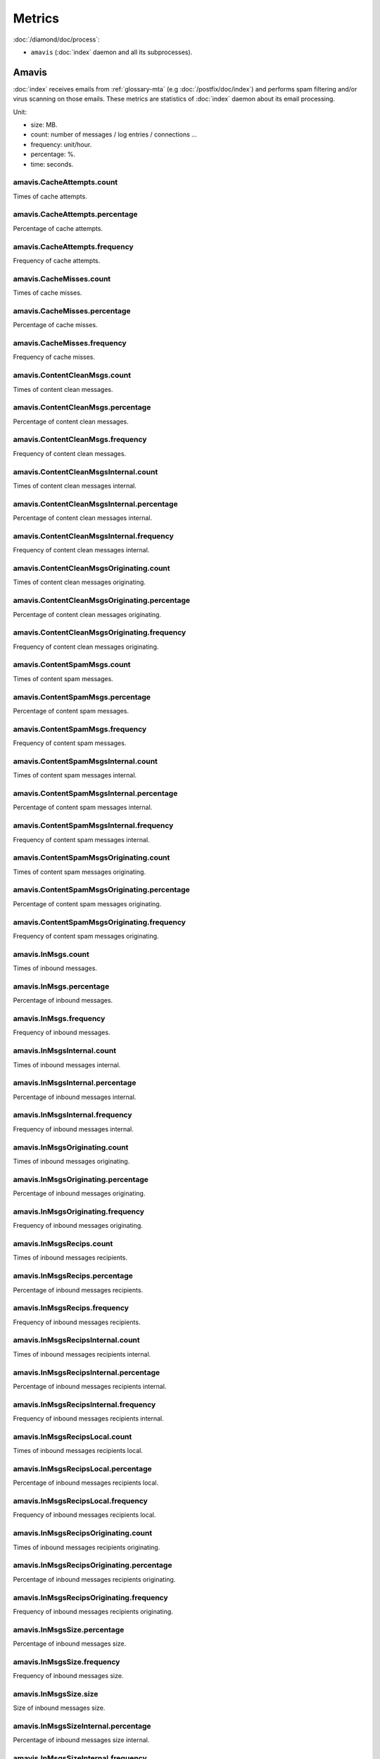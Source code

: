 Metrics
=======

:doc:`/diamond/doc/process`:

* ``amavis`` (:doc:`index` daemon and all its subprocesses).

Amavis
------

:doc:`index` receives emails from :ref:`glossary-mta`
(e.g :doc:`/postfix/doc/index`)
and performs spam filtering and/or virus scanning on those emails.
These metrics are statistics of :doc:`index` daemon about its
email processing.

Unit:

- size: MB.
- count: number of messages / log entries / connections ...
- frequency: unit/hour.
- percentage: %.
- time: seconds.

amavis.CacheAttempts.count
~~~~~~~~~~~~~~~~~~~~~~~~~~

Times of cache attempts.

amavis.CacheAttempts.percentage
~~~~~~~~~~~~~~~~~~~~~~~~~~~~~~~

Percentage of cache attempts.

amavis.CacheAttempts.frequency
~~~~~~~~~~~~~~~~~~~~~~~~~~~~~~

Frequency of cache attempts.

amavis.CacheMisses.count
~~~~~~~~~~~~~~~~~~~~~~~~

Times of cache misses.

amavis.CacheMisses.percentage
~~~~~~~~~~~~~~~~~~~~~~~~~~~~~

Percentage of cache misses.

amavis.CacheMisses.frequency
~~~~~~~~~~~~~~~~~~~~~~~~~~~~

Frequency of cache misses.

amavis.ContentCleanMsgs.count
~~~~~~~~~~~~~~~~~~~~~~~~~~~~~

Times of content clean messages.

amavis.ContentCleanMsgs.percentage
~~~~~~~~~~~~~~~~~~~~~~~~~~~~~~~~~~

Percentage of content clean messages.

amavis.ContentCleanMsgs.frequency
~~~~~~~~~~~~~~~~~~~~~~~~~~~~~~~~~

Frequency of content clean messages.

amavis.ContentCleanMsgsInternal.count
~~~~~~~~~~~~~~~~~~~~~~~~~~~~~~~~~~~~~

Times of content clean messages internal.

amavis.ContentCleanMsgsInternal.percentage
~~~~~~~~~~~~~~~~~~~~~~~~~~~~~~~~~~~~~~~~~~

Percentage of content clean messages internal.

amavis.ContentCleanMsgsInternal.frequency
~~~~~~~~~~~~~~~~~~~~~~~~~~~~~~~~~~~~~~~~~

Frequency of content clean messages internal.

amavis.ContentCleanMsgsOriginating.count
~~~~~~~~~~~~~~~~~~~~~~~~~~~~~~~~~~~~~~~~

Times of content clean messages originating.

amavis.ContentCleanMsgsOriginating.percentage
~~~~~~~~~~~~~~~~~~~~~~~~~~~~~~~~~~~~~~~~~~~~~

Percentage of content clean messages originating.

amavis.ContentCleanMsgsOriginating.frequency
~~~~~~~~~~~~~~~~~~~~~~~~~~~~~~~~~~~~~~~~~~~~

Frequency of content clean messages originating.

amavis.ContentSpamMsgs.count
~~~~~~~~~~~~~~~~~~~~~~~~~~~~

Times of content spam messages.

amavis.ContentSpamMsgs.percentage
~~~~~~~~~~~~~~~~~~~~~~~~~~~~~~~~~

Percentage of content spam messages.

amavis.ContentSpamMsgs.frequency
~~~~~~~~~~~~~~~~~~~~~~~~~~~~~~~~

Frequency of content spam messages.

amavis.ContentSpamMsgsInternal.count
~~~~~~~~~~~~~~~~~~~~~~~~~~~~~~~~~~~~

Times of content spam messages internal.

amavis.ContentSpamMsgsInternal.percentage
~~~~~~~~~~~~~~~~~~~~~~~~~~~~~~~~~~~~~~~~~

Percentage of content spam messages internal.

amavis.ContentSpamMsgsInternal.frequency
~~~~~~~~~~~~~~~~~~~~~~~~~~~~~~~~~~~~~~~~

Frequency of content spam messages internal.

amavis.ContentSpamMsgsOriginating.count
~~~~~~~~~~~~~~~~~~~~~~~~~~~~~~~~~~~~~~~

Times of content spam messages originating.

amavis.ContentSpamMsgsOriginating.percentage
~~~~~~~~~~~~~~~~~~~~~~~~~~~~~~~~~~~~~~~~~~~~

Percentage of content spam messages originating.

amavis.ContentSpamMsgsOriginating.frequency
~~~~~~~~~~~~~~~~~~~~~~~~~~~~~~~~~~~~~~~~~~~

Frequency of content spam messages originating.

amavis.InMsgs.count
~~~~~~~~~~~~~~~~~~~

Times of inbound messages.

amavis.InMsgs.percentage
~~~~~~~~~~~~~~~~~~~~~~~~

Percentage of inbound messages.

amavis.InMsgs.frequency
~~~~~~~~~~~~~~~~~~~~~~~

Frequency of inbound messages.

amavis.InMsgsInternal.count
~~~~~~~~~~~~~~~~~~~~~~~~~~~

Times of inbound messages internal.

amavis.InMsgsInternal.percentage
~~~~~~~~~~~~~~~~~~~~~~~~~~~~~~~~

Percentage of inbound messages internal.

amavis.InMsgsInternal.frequency
~~~~~~~~~~~~~~~~~~~~~~~~~~~~~~~

Frequency of inbound messages internal.

amavis.InMsgsOriginating.count
~~~~~~~~~~~~~~~~~~~~~~~~~~~~~~

Times of inbound messages originating.

amavis.InMsgsOriginating.percentage
~~~~~~~~~~~~~~~~~~~~~~~~~~~~~~~~~~~

Percentage of inbound messages originating.

amavis.InMsgsOriginating.frequency
~~~~~~~~~~~~~~~~~~~~~~~~~~~~~~~~~~

Frequency of inbound messages originating.

amavis.InMsgsRecips.count
~~~~~~~~~~~~~~~~~~~~~~~~~

Times of inbound messages recipients.

amavis.InMsgsRecips.percentage
~~~~~~~~~~~~~~~~~~~~~~~~~~~~~~

Percentage of inbound messages recipients.

amavis.InMsgsRecips.frequency
~~~~~~~~~~~~~~~~~~~~~~~~~~~~~

Frequency of inbound messages recipients.

amavis.InMsgsRecipsInternal.count
~~~~~~~~~~~~~~~~~~~~~~~~~~~~~~~~~

Times of inbound messages recipients internal.

amavis.InMsgsRecipsInternal.percentage
~~~~~~~~~~~~~~~~~~~~~~~~~~~~~~~~~~~~~~

Percentage of inbound messages recipients internal.

amavis.InMsgsRecipsInternal.frequency
~~~~~~~~~~~~~~~~~~~~~~~~~~~~~~~~~~~~~

Frequency of inbound messages recipients internal.

amavis.InMsgsRecipsLocal.count
~~~~~~~~~~~~~~~~~~~~~~~~~~~~~~

Times of inbound messages recipients local.

amavis.InMsgsRecipsLocal.percentage
~~~~~~~~~~~~~~~~~~~~~~~~~~~~~~~~~~~

Percentage of inbound messages recipients local.

amavis.InMsgsRecipsLocal.frequency
~~~~~~~~~~~~~~~~~~~~~~~~~~~~~~~~~~

Frequency of inbound messages recipients local.

amavis.InMsgsRecipsOriginating.count
~~~~~~~~~~~~~~~~~~~~~~~~~~~~~~~~~~~~

Times of inbound messages recipients originating.

amavis.InMsgsRecipsOriginating.percentage
~~~~~~~~~~~~~~~~~~~~~~~~~~~~~~~~~~~~~~~~~

Percentage of inbound messages recipients originating.

amavis.InMsgsRecipsOriginating.frequency
~~~~~~~~~~~~~~~~~~~~~~~~~~~~~~~~~~~~~~~~

Frequency of inbound messages recipients originating.

amavis.InMsgsSize.percentage
~~~~~~~~~~~~~~~~~~~~~~~~~~~~

Percentage of inbound messages size.

amavis.InMsgsSize.frequency
~~~~~~~~~~~~~~~~~~~~~~~~~~~

Frequency of inbound messages size.

amavis.InMsgsSize.size
~~~~~~~~~~~~~~~~~~~~~~

Size of inbound messages size.

amavis.InMsgsSizeInternal.percentage
~~~~~~~~~~~~~~~~~~~~~~~~~~~~~~~~~~~~

Percentage of inbound messages size internal.

amavis.InMsgsSizeInternal.frequency
~~~~~~~~~~~~~~~~~~~~~~~~~~~~~~~~~~~

Frequency of inbound messages size internal.

amavis.InMsgsSizeInternal.size
~~~~~~~~~~~~~~~~~~~~~~~~~~~~~~

Size of inbound messages size internal.

amavis.InMsgsSizeOriginating.percentage
~~~~~~~~~~~~~~~~~~~~~~~~~~~~~~~~~~~~~~~

Percentage of inbound messages size originating.

amavis.InMsgsSizeOriginating.frequency
~~~~~~~~~~~~~~~~~~~~~~~~~~~~~~~~~~~~~~

Frequency of inbound messages size originating.

amavis.InMsgsSizeOriginating.size
~~~~~~~~~~~~~~~~~~~~~~~~~~~~~~~~~

Size of inbound messages size originating.

amavis.InMsgsStatusRelayed.count
~~~~~~~~~~~~~~~~~~~~~~~~~~~~~~~~

Times of inbound messages status relayed.

amavis.InMsgsStatusRelayed.percentage
~~~~~~~~~~~~~~~~~~~~~~~~~~~~~~~~~~~~~

Percentage of inbound messages status relayed.

amavis.InMsgsStatusRelayed.frequency
~~~~~~~~~~~~~~~~~~~~~~~~~~~~~~~~~~~~

Frequency of inbound messages status relayed.

amavis.LogEntries.count
~~~~~~~~~~~~~~~~~~~~~~~

Times of log entries.

amavis.LogEntries.percentage
~~~~~~~~~~~~~~~~~~~~~~~~~~~~

Percentage of log entries.

amavis.LogEntries.frequency
~~~~~~~~~~~~~~~~~~~~~~~~~~~

Frequency of log entries.

amavis.LogEntriesDebug.count
~~~~~~~~~~~~~~~~~~~~~~~~~~~~

Times of log entries debug.

amavis.LogEntriesDebug.percentage
~~~~~~~~~~~~~~~~~~~~~~~~~~~~~~~~~

Percentage of log entries debug.

amavis.LogEntriesDebug.frequency
~~~~~~~~~~~~~~~~~~~~~~~~~~~~~~~~

Frequency of log entries debug.

amavis.LogEntriesInfo.count
~~~~~~~~~~~~~~~~~~~~~~~~~~~

Times of log entries info.

amavis.LogEntriesInfo.percentage
~~~~~~~~~~~~~~~~~~~~~~~~~~~~~~~~

Percentage of log entries info.

amavis.LogEntriesInfo.frequency
~~~~~~~~~~~~~~~~~~~~~~~~~~~~~~~

Frequency of log entries info.

amavis.LogEntriesLevel0.count
~~~~~~~~~~~~~~~~~~~~~~~~~~~~~

Times of log entries level0.

amavis.LogEntriesLevel0.percentage
~~~~~~~~~~~~~~~~~~~~~~~~~~~~~~~~~~

Percentage of log entries level0.

amavis.LogEntriesLevel0.frequency
~~~~~~~~~~~~~~~~~~~~~~~~~~~~~~~~~

Frequency of log entries level0.

amavis.LogEntriesNotice.count
~~~~~~~~~~~~~~~~~~~~~~~~~~~~~

Times of log entries notice.

amavis.LogEntriesNotice.percentage
~~~~~~~~~~~~~~~~~~~~~~~~~~~~~~~~~~

Percentage of log entries notice.

amavis.LogEntriesNotice.frequency
~~~~~~~~~~~~~~~~~~~~~~~~~~~~~~~~~

Frequency of log entries notice.

amavis.LogLines.count
~~~~~~~~~~~~~~~~~~~~~

Times of log lines.

amavis.LogLines.percentage
~~~~~~~~~~~~~~~~~~~~~~~~~~

Percentage of log lines.

amavis.LogLines.frequency
~~~~~~~~~~~~~~~~~~~~~~~~~

Frequency of log lines.

amavis.LogRetries.count
~~~~~~~~~~~~~~~~~~~~~~~

Times of log retries.

amavis.LogRetries.percentage
~~~~~~~~~~~~~~~~~~~~~~~~~~~~

Percentage of log retries.

amavis.LogRetries.frequency
~~~~~~~~~~~~~~~~~~~~~~~~~~~

Frequency of log retries.

amavis.OpsDec.count
~~~~~~~~~~~~~~~~~~~

Times of operations decode.

amavis.OpsDec.percentage
~~~~~~~~~~~~~~~~~~~~~~~~

Percentage of operations decode.

amavis.OpsDec.frequency
~~~~~~~~~~~~~~~~~~~~~~~

Frequency of operations decode.

amavis.OpsDecByMimeParser.count
~~~~~~~~~~~~~~~~~~~~~~~~~~~~~~~

Times of operations decode by mime parser.

amavis.OpsDecByMimeParser.percentage
~~~~~~~~~~~~~~~~~~~~~~~~~~~~~~~~~~~~

Percentage of operations decode by mime parser.

amavis.OpsDecByMimeParser.frequency
~~~~~~~~~~~~~~~~~~~~~~~~~~~~~~~~~~~

Frequency of operations decode by mime parser.

amavis.OpsSpamCheck.count
~~~~~~~~~~~~~~~~~~~~~~~~~

Times of operations spam check.

amavis.OpsSpamCheck.percentage
~~~~~~~~~~~~~~~~~~~~~~~~~~~~~~

Percentage of operations spam check.

amavis.OpsSpamCheck.frequency
~~~~~~~~~~~~~~~~~~~~~~~~~~~~~

Frequency of operations spam check.

amavis.OutConnNew.count
~~~~~~~~~~~~~~~~~~~~~~~

Times of outbound connection new.

amavis.OutConnNew.percentage
~~~~~~~~~~~~~~~~~~~~~~~~~~~~

Percentage of outbound connection new.

amavis.OutConnNew.frequency
~~~~~~~~~~~~~~~~~~~~~~~~~~~

Frequency of outbound connection new.

amavis.OutConnTransact.count
~~~~~~~~~~~~~~~~~~~~~~~~~~~~

Times of outbound connection transact.

amavis.OutConnTransact.percentage
~~~~~~~~~~~~~~~~~~~~~~~~~~~~~~~~~

Percentage of outbound connection transact.

amavis.OutConnTransact.frequency
~~~~~~~~~~~~~~~~~~~~~~~~~~~~~~~~

Frequency of outbound connection transact.

amavis.OutMsgs.count
~~~~~~~~~~~~~~~~~~~~

Times of outbound messages.

amavis.OutMsgs.percentage
~~~~~~~~~~~~~~~~~~~~~~~~~

Percentage of outbound messages.

amavis.OutMsgs.frequency
~~~~~~~~~~~~~~~~~~~~~~~~

Frequency of outbound messages.

amavis.OutMsgsDelivers.count
~~~~~~~~~~~~~~~~~~~~~~~~~~~~

Times of outbound messages delivers.

amavis.OutMsgsDelivers.percentage
~~~~~~~~~~~~~~~~~~~~~~~~~~~~~~~~~

Percentage of outbound messages delivers.

amavis.OutMsgsDelivers.frequency
~~~~~~~~~~~~~~~~~~~~~~~~~~~~~~~~

Frequency of outbound messages delivers.

amavis.OutMsgsProtoLocal.count
~~~~~~~~~~~~~~~~~~~~~~~~~~~~~~

Times of outbound messages protocol local.

amavis.OutMsgsProtoLocal.percentage
~~~~~~~~~~~~~~~~~~~~~~~~~~~~~~~~~~~

Percentage of outbound messages protocol local.

amavis.OutMsgsProtoLocal.frequency
~~~~~~~~~~~~~~~~~~~~~~~~~~~~~~~~~~

Frequency of outbound messages protocol local.

amavis.OutMsgsProtoLocalSubmit.count
~~~~~~~~~~~~~~~~~~~~~~~~~~~~~~~~~~~~

Times of outbound messages protocol local submit.

amavis.OutMsgsProtoLocalSubmit.percentage
~~~~~~~~~~~~~~~~~~~~~~~~~~~~~~~~~~~~~~~~~

Percentage of outbound messages protocol local submit.

amavis.OutMsgsProtoLocalSubmit.frequency
~~~~~~~~~~~~~~~~~~~~~~~~~~~~~~~~~~~~~~~~

Frequency of outbound messages protocol local submit.

amavis.OutMsgsProtoSMTP.count
~~~~~~~~~~~~~~~~~~~~~~~~~~~~~

Times of outbound messages protocol SMTP.

amavis.OutMsgsProtoSMTP.percentage
~~~~~~~~~~~~~~~~~~~~~~~~~~~~~~~~~~

Percentage of outbound messages protocol SMTP.

amavis.OutMsgsProtoSMTP.frequency
~~~~~~~~~~~~~~~~~~~~~~~~~~~~~~~~~

Frequency of outbound messages protocol SMTP.

amavis.OutMsgsProtoSMTPRelay.count
~~~~~~~~~~~~~~~~~~~~~~~~~~~~~~~~~~

Times of outbound messages protocol SMTP relay.

amavis.OutMsgsProtoSMTPRelay.percentage
~~~~~~~~~~~~~~~~~~~~~~~~~~~~~~~~~~~~~~~

Percentage of outbound messages protocol SMTP relay.

amavis.OutMsgsProtoSMTPRelay.frequency
~~~~~~~~~~~~~~~~~~~~~~~~~~~~~~~~~~~~~~

Frequency of outbound messages protocol SMTP relay.

amavis.OutMsgsRelay.count
~~~~~~~~~~~~~~~~~~~~~~~~~

Times of outbound messages relay.

amavis.OutMsgsRelay.percentage
~~~~~~~~~~~~~~~~~~~~~~~~~~~~~~

Percentage of outbound messages relay.

amavis.OutMsgsRelay.frequency
~~~~~~~~~~~~~~~~~~~~~~~~~~~~~

Frequency of outbound messages relay.

amavis.OutMsgsSize.percentage
~~~~~~~~~~~~~~~~~~~~~~~~~~~~~

Percentage of outbound messages size.

amavis.OutMsgsSize.frequency
~~~~~~~~~~~~~~~~~~~~~~~~~~~~

Frequency of outbound messages size.

amavis.OutMsgsSize.size
~~~~~~~~~~~~~~~~~~~~~~~

Size of outbound messages size.

amavis.OutMsgsSizeProtoLocal.percentage
~~~~~~~~~~~~~~~~~~~~~~~~~~~~~~~~~~~~~~~

Percentage of outbound messages size protocol local.

amavis.OutMsgsSizeProtoLocal.frequency
~~~~~~~~~~~~~~~~~~~~~~~~~~~~~~~~~~~~~~

Frequency of outbound messages size protocol local.

amavis.OutMsgsSizeProtoLocal.size
~~~~~~~~~~~~~~~~~~~~~~~~~~~~~~~~~

Size of outbound messages size protocol local.

amavis.OutMsgsSizeProtoLocalSubmit.percentage
~~~~~~~~~~~~~~~~~~~~~~~~~~~~~~~~~~~~~~~~~~~~~

Percentage of outbound messages size protocol local submit.

amavis.OutMsgsSizeProtoLocalSubmit.frequency
~~~~~~~~~~~~~~~~~~~~~~~~~~~~~~~~~~~~~~~~~~~~

Frequency of outbound messages size protocol local submit.

amavis.OutMsgsSizeProtoLocalSubmit.size
~~~~~~~~~~~~~~~~~~~~~~~~~~~~~~~~~~~~~~~

Size of outbound messages size protocol local submit.

amavis.OutMsgsSizeProtoSMTP.percentage
~~~~~~~~~~~~~~~~~~~~~~~~~~~~~~~~~~~~~~

Percentage of outbound messages size protocol SMTP.

amavis.OutMsgsSizeProtoSMTP.frequency
~~~~~~~~~~~~~~~~~~~~~~~~~~~~~~~~~~~~~

Frequency of outbound messages size protocol SMTP.

amavis.OutMsgsSizeProtoSMTP.size
~~~~~~~~~~~~~~~~~~~~~~~~~~~~~~~~

Size of outbound messages size protocol SMTP.

amavis.OutMsgsSizeProtoSMTPRelay.percentage
~~~~~~~~~~~~~~~~~~~~~~~~~~~~~~~~~~~~~~~~~~~

Percentage of outbound messages size protocol SMTP relay.

amavis.OutMsgsSizeProtoSMTPRelay.frequency
~~~~~~~~~~~~~~~~~~~~~~~~~~~~~~~~~~~~~~~~~~

Frequency of outbound messages size protocol SMTP relay.

amavis.OutMsgsSizeProtoSMTPRelay.size
~~~~~~~~~~~~~~~~~~~~~~~~~~~~~~~~~~~~~

Size of outbound messages size protocol SMTP relay.

amavis.OutMsgsSizeRelay.percentage
~~~~~~~~~~~~~~~~~~~~~~~~~~~~~~~~~~

Percentage of outbound messages size relay.

amavis.OutMsgsSizeRelay.frequency
~~~~~~~~~~~~~~~~~~~~~~~~~~~~~~~~~

Frequency of outbound messages size relay.

amavis.OutMsgsSizeRelay.size
~~~~~~~~~~~~~~~~~~~~~~~~~~~~

Size of outbound messages size relay.

amavis.OutMsgsSizeSubmit.percentage
~~~~~~~~~~~~~~~~~~~~~~~~~~~~~~~~~~~

Percentage of outbound messages size submit.

amavis.OutMsgsSizeSubmit.frequency
~~~~~~~~~~~~~~~~~~~~~~~~~~~~~~~~~~

Frequency of outbound messages size submit.

amavis.OutMsgsSizeSubmit.size
~~~~~~~~~~~~~~~~~~~~~~~~~~~~~

Size of outbound messages size submit.

amavis.OutMsgsSizeSubmitQuar.percentage
~~~~~~~~~~~~~~~~~~~~~~~~~~~~~~~~~~~~~~~

Percentage of outbound messages size submit quarantine.

amavis.OutMsgsSizeSubmitQuar.frequency
~~~~~~~~~~~~~~~~~~~~~~~~~~~~~~~~~~~~~~

Frequency of outbound messages size submit quarantine.

amavis.OutMsgsSizeSubmitQuar.size
~~~~~~~~~~~~~~~~~~~~~~~~~~~~~~~~~

Size of outbound messages size submit quarantine.

amavis.OutMsgsSubmit.count
~~~~~~~~~~~~~~~~~~~~~~~~~~

Times of outbound messages submit.

amavis.OutMsgsSubmit.percentage
~~~~~~~~~~~~~~~~~~~~~~~~~~~~~~~

Percentage of outbound messages submit.

amavis.OutMsgsSubmit.frequency
~~~~~~~~~~~~~~~~~~~~~~~~~~~~~~

Frequency of outbound messages submit.

amavis.OutMsgsSubmitQuar.count
~~~~~~~~~~~~~~~~~~~~~~~~~~~~~~

Times of outbound messages submit quarantine.

amavis.OutMsgsSubmitQuar.percentage
~~~~~~~~~~~~~~~~~~~~~~~~~~~~~~~~~~~

Percentage of outbound messages submit quarantine.

amavis.OutMsgsSubmitQuar.frequency
~~~~~~~~~~~~~~~~~~~~~~~~~~~~~~~~~~

Frequency of outbound messages submit quarantine.

amavis.QuarMsgs.count
~~~~~~~~~~~~~~~~~~~~~

Times of quarantine messages.

amavis.QuarMsgs.percentage
~~~~~~~~~~~~~~~~~~~~~~~~~~

Percentage of quarantine messages.

amavis.QuarMsgs.frequency
~~~~~~~~~~~~~~~~~~~~~~~~~

Frequency of quarantine messages.

amavis.QuarMsgsSize.percentage
~~~~~~~~~~~~~~~~~~~~~~~~~~~~~~

Percentage of quarantine messages size.

amavis.QuarMsgsSize.frequency
~~~~~~~~~~~~~~~~~~~~~~~~~~~~~

Frequency of quarantine messages size.

amavis.QuarMsgsSize.size
~~~~~~~~~~~~~~~~~~~~~~~~

Size of quarantine messages size.

amavis.QuarMsgsSizeSpam.percentage
~~~~~~~~~~~~~~~~~~~~~~~~~~~~~~~~~~

Percentage of quarantine messages size spam.

amavis.QuarMsgsSizeSpam.frequency
~~~~~~~~~~~~~~~~~~~~~~~~~~~~~~~~~

Frequency of quarantine messages size spam.

amavis.QuarMsgsSizeSpam.size
~~~~~~~~~~~~~~~~~~~~~~~~~~~~

Size of quarantine messages size spam.

amavis.QuarMsgsSpam.count
~~~~~~~~~~~~~~~~~~~~~~~~~

Times of quarantine messages spam.

amavis.QuarMsgsSpam.percentage
~~~~~~~~~~~~~~~~~~~~~~~~~~~~~~

Percentage of quarantine messages spam.

amavis.QuarMsgsSpam.frequency
~~~~~~~~~~~~~~~~~~~~~~~~~~~~~

Frequency of quarantine messages spam.

amavis.TimeElapsedDecoding.frequency
~~~~~~~~~~~~~~~~~~~~~~~~~~~~~~~~~~~~

Frequency of time elapsed decoding.

amavis.TimeElapsedDecoding.time
~~~~~~~~~~~~~~~~~~~~~~~~~~~~~~~

Seconds of time elapsed decoding.

amavis.TimeElapsedReceiving.frequency
~~~~~~~~~~~~~~~~~~~~~~~~~~~~~~~~~~~~~

Frequency of time elapsed receiving.

amavis.TimeElapsedReceiving.time
~~~~~~~~~~~~~~~~~~~~~~~~~~~~~~~~

Seconds of time elapsed receiving.

amavis.TimeElapsedSending.frequency
~~~~~~~~~~~~~~~~~~~~~~~~~~~~~~~~~~~

Frequency of time elapsed sending.

amavis.TimeElapsedSending.time
~~~~~~~~~~~~~~~~~~~~~~~~~~~~~~

Seconds of time elapsed sending.

amavis.TimeElapsedSpamCheck.frequency
~~~~~~~~~~~~~~~~~~~~~~~~~~~~~~~~~~~~~

Frequency of time elapsed spam check.

amavis.TimeElapsedSpamCheck.time
~~~~~~~~~~~~~~~~~~~~~~~~~~~~~~~~

Seconds of time elapsed spam check.

amavis.TimeElapsedTotal.frequency
~~~~~~~~~~~~~~~~~~~~~~~~~~~~~~~~~

Frequency of time elapsed total.

amavis.TimeElapsedTotal.time
~~~~~~~~~~~~~~~~~~~~~~~~~~~~

Seconds of time elapsed total.

amavis.OpsDecType-asc.count
~~~~~~~~~~~~~~~~~~~~~~~~~~~

Times of operations decode type-asc.

amavis.OpsDecType-asc.percentage
~~~~~~~~~~~~~~~~~~~~~~~~~~~~~~~~

Percentage of operations decode type-asc.

amavis.OpsDecType-asc.frequency
~~~~~~~~~~~~~~~~~~~~~~~~~~~~~~~

Frequency of operations decode type-asc.
